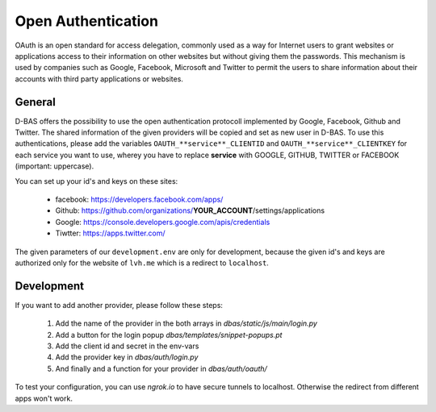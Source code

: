 ===================
Open Authentication
===================

OAuth is an open standard for access delegation, commonly used as a way for Internet users to grant websites
or applications access to their information on other websites but without giving them the passwords. This
mechanism is used by companies such as Google, Facebook, Microsoft and Twitter to permit the users to share
information about their accounts with third party applications or websites.

General
-------

D-BAS offers the possibility to use the open authentication protocoll implemented by Google, Facebook,
Github and Twitter. The shared information of the given providers will be copied and set as new user in D-BAS.
To use this authentications, please add the variables ``OAUTH_**service**_CLIENTID`` and
``OAUTH_**service**_CLIENTKEY`` for each service you want to use, wherey you have to replace **service** with
GOOGLE, GITHUB, TWITTER or FACEBOOK (important: uppercase).

You can set up your id's and keys on these sites:

 * facebook: https://developers.facebook.com/apps/
 * Github: https://github.com/organizations/**YOUR_ACCOUNT**/settings/applications
 * Google: https://console.developers.google.com/apis/credentials
 * Tiwtter: https://apps.twitter.com/

The given parameters of our ``development.env`` are only for development, because the given id's and keys are
authorized only for the website of ``lvh.me`` which is a redirect to ``localhost``.


Development
-----------

If you want to add another provider, please follow these steps:

 1. Add the name of the provider in the both arrays in `dbas/static/js/main/login.py`
 2. Add a button for the login popup `dbas/templates/snippet-popups.pt`
 3. Add the client id and secret in the env-vars
 4. Add the provider key in `dbas/auth/login.py`
 5. And finally and a function for your provider in `dbas/auth/oauth/`

To test your configuration, you can use `ngrok.io` to have secure tunnels to localhost.
Otherwise the redirect from different apps won't work.